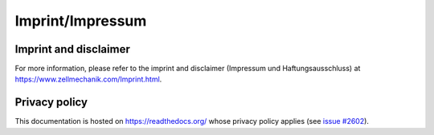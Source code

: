 .. _imprint:

Imprint/Impressum
=================

Imprint and disclaimer
----------------------
For more information, please refer to the imprint and disclaimer
(Impressum und Haftungsausschluss) at
https://www.zellmechanik.com/Imprint.html.


Privacy policy
--------------
This documentation is hosted on https://readthedocs.org/ whose privacy
policy applies (see
`issue #2602 <https://github.com/rtfd/readthedocs.org/issues/2602>`_).
